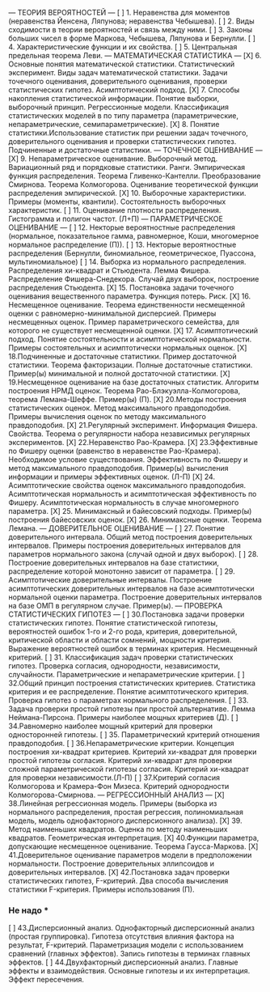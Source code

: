 --- ТЕОРИЯ ВЕРОЯТНОСТЕЙ ---
[ ]	1. Неравенства для моментов (неравенства Йенсена, Ляпунова; неравенства Чебышева).
[ ]	2. Виды сходимости в теории вероятностей и связь между ними.
[ ]	3. Законы больших чисел в форме Маркова, Чебышева, Ляпунова и Бернулли.
[ ]	4. Характеристические функции и их свойства. 
[ ]	5. Центральная предельная теорема Леви.
--- МАТЕМАТИЧЕСКАЯ СТАТИСТИКА --- 
[X] 6. Основные понятия математической статистики. Статистический эксперимент.  Виды задач математической статистики. Задачи точечного оценивания, доверительного оценивания, проверки статистических гипотез. Асимптотический подход. 
[X] 7. Способы накопления статистической информации. Понятие выборки, выборочный принцип. Регрессионные модели. Классификация статистических моделей в по типу параметра (параметрические, непараметрические, семипараметрические).
[X] 8. Понятие статистики.Использование статистик при решении задач точечного, доверительного оценивания и проверки статистических гипотез. Подчиненные и достаточные статистики.
--- ТОЧЕЧНОЕ ОЦЕНИВАНИЕ ---
[X] 9. Непараметрическое оценивание. Выборочный метод. Вариационный ряд и порядковые статистики. Ранги. Эмпирическая функция распределения. Теорема Гливенко-Кантелли. Преобразование Смирнова. Теорема Колмогорова. Оценивание теоретической функции распределения эмпирической.
[X] 10. Выборочные характеристики. Примеры (моменты, квантили). Состоятельность выборочных характеристик.
[ ] 11. Оценивание плотности распределения. Гистограмма и полигон частот. (Л+П) 
--- ПАРАМЕТРИЧЕСКОЕ ОЦЕНИВАНИЕ ---
[ ] 12. Некторые вероятностные распределения (нормальное, показательное гамма, равномерное, Коши, многомерное нормальное распределение (П)). 
[ ] 13. Некторые вероятностные распределения (Бернулли, биномиальное, геометрическое, Пуассона, мультиномиальное)
[ ] 14. Выборка из нормального распределения. Распределения хи-квадрат и Стьюдента. Лемма Фишера. Распределение Фишера-Снедекора. Случай двух выборок, построение распределения Стьюдента.
[X] 15. Постановка задачи точечного оценивания вещественного параметра. Функция потерь. Риск. 
[X] 16. Несмещенное оценивание. Теорема единственности несмещенной оценки с равномерно-минимальной дисперсией. Примеры несмещенных оценок. Пример параметрического семейства, для которого не существует несмещенной оценки. 
[X] 17. Асимптотический подход. Понятие состоятельности и асимптотической нормальности. Примеры состоятельных и асимптотически нормальных оценок.
[X] 18.Подчиненные и достаточные статистики. Пример достаточной статистики. Теорема факторизации. Полные достаточные статистики. Пример(ы) минимальной и полной достаточной статистики.
[X] 19.Несмещенное оценивание на базе достаточных статистик. Алгоритм построения НРМД оценок. Теорема Рао-Блэкуэлла-Колмогорова, теорема Лемана-Шеффе. Пример(ы) (П).
[X] 20.Методы построения статистических оценок. Метод максимального правдоподобия. Примеры вычисления оценок по методу максимального правдоподобия. 
[X] 21.Регулярный эксперимент. Информация Фишера. Свойства. Теорема о регулярности набора независимых регулярных экспериментов.
[X] 22.Неравенство Рао-Крамера. 
[X] 23.Эффективные по Фишеру оценки (равенство в неравенстве Рао-Крамера). Необходимое условие существования. Эффективность по Фишеру и метод максимального правдоподобия. Пример(ы) вычисления информации и примеры эффективных оценок. (Л-П)
[X] 24. Асимптотические свойства оценок максимального правдоподобия. Асимптотическая нормальность и асимптотическая эффективность по Фишеру.  Асимптотическая нормальность в случае многомерного параметра.
[X] 25. Минимаксный и байесовский подходы. Пример(ы) построения байесовских оценок. 
[X] 26. Минимаксные оценки. Теорема Лемана.  
--- ДОВЕРИТЕЛЬНОЕ ОЦЕНИВАНИЕ ---
[ ] 27. Понятие доверительного интервала. Общий метод построения доверительных интервалов.  Примеры построения доверительных интервалов для параметров нормального закона (случай одной и двух выборок).
[ ] 28. Построение доверительных интервалов на базе статистики, распределение которой монотонно зависит от параметра.
[ ] 29. Асимптотические доверительные интервалы. Построение асимптотических доверительных интервалов на базе асимптотически нормальной оценки параметра. Построение доверительных интервалов на базе ОМП в регулярном случае. Пример(ы).
--- ПРОВЕРКА СТАТИСТИЧЕСКИХ ГИПОТЕЗ ---
[ ] 30.Постановка задачи проверки статистических гипотез. Понятие статистической гипотезы, вероятностей ошибок 1-го и 2-го рода, критерия, доверительной, критической области и области сомнений, мощности критерия. Выражение вероятностей ошибок в терминах критерия. Несмещенный критерий. 
[ ] 31. Классификация задач проверки статистических гипотез. Проверка согласия, однородности, независимости, случайности. Параметрические и непараметрические критерии.
[ ] 32.Общий принцип построения статистических критериев. Статистика критерия и ее распределение. Понятие асимптотического критерия. Проверка гипотез о параметрах нормального распределения.
[ ] 33. Задача проверки простой гипотезы при простой альтернативе. Лемма Неймана-Пирсона. Примеры наиболее мощных критериев (Д). 
[ ] 34.Равномерно наиболее мощный критерий для проверки односторонней гипотезы.  
[ ] 35. Параметрический критерий отношения правдоподобия.
[ ] 36.Непараметрические критерии. Концепция построения хи-квадрат критериев. Критерий хи-квадрат для проверки простой гипотезы согласия. Критерий хи-квадрат для проверки сложной параметрической гипотезы согласия. Критерий хи-квадрат для проверки независимости.(Л-П) 
[ ] 37.Критерий согласия Колмогорова и Крамера-Фон Мизеса. Критерий однородности Колмогорова-Смирнова.
--- РЕГРЕССИОННЫЙ АНАЛИЗ ---
[X] 38.Линейная регрессионная модель. Примеры (выборка из нормального распределения, простая регрессия, полиномиальная модель, модель однофакторного дисперсионного анализа).
[X] 39. Метод наименьших квадратов. Оценка по методу наименьших квадратов. Геометрическая интерпретация. 
[X] 40.Функции параметра, допускающие несмещенное оценивание. Теорема Гаусса-Маркова.
[X] 41.Доверительное оценивание параметров модели в предположении нормальности. Построение доверительных эллипсоидов и доверительных интервалов. 
[X] 42.Постановка задач проверки статистических гипотез, F-критерий. Два способа вычисления статистики F-критерия. Примеры использования (П).
*** Не надо ***
[ ] 43.Дисперсионный анализ. Однофакторный дисперсионный анализ (простая группировка). Гипотеза отсутствия влияния фактора на результат, F-критерий. Параметризация модели с использованием сравнений (главных эффектов). Запись гипотезы в терминах главных эффектов. 
[ ] 44.Двухфакторный дисперсионный анализ. Главные эффекты и взаимодействия. Основные гипотезы и их интерпретация. Эффект пересечения.
